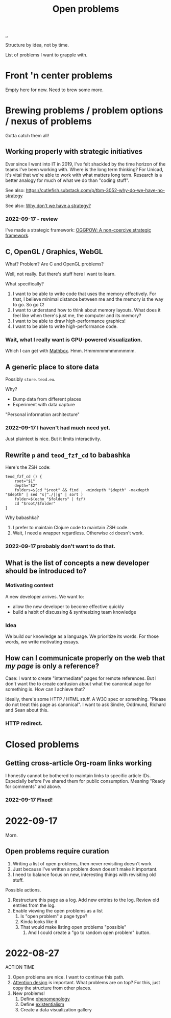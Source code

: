 :PROPERTIES:
:ID: 9dfae94f-677a-49a6-bee3-98a2bb470e48
:END:
#+title: Open problems

[[./..][..]]

Structure by idea, not by time.

List of problems I want to grapple with.

* Front 'n center problems
Empty here for new.
Need to brew some more.
* Brewing problems / problem options / nexus of problems
Gotta catch them all!
** Working properly with strategic initiatives
Ever since I went into IT in 2019, I've felt shackled by the time horizon of the teams I've been working with.
Where is the long term thinking?
For Unicad, it's vital that we're able to work with what matters long term.
Research is a better analogy for much of what we do than "coding stuff".

See also: https://cutlefish.substack.com/p/tbm-3052-why-do-we-have-no-strategy

See also: [[id:b94ada99-dfc3-4f3e-ba69-a4edf5fc1efd][Why don't we have a strategy?]]
*** 2022-09-17 - review
I've made a strategic framework: [[id:7e70b878-1ef2-4ab6-885b-727eb557213d][OGGPOW: A non-coercive strategic framework]].
** C, OpenGL / Graphics, WebGL
What?
Problem?
Are C and OpenGL problems?

Well, not really.
But there's stuff here I want to learn.

What  specifically?

1. I want to be able to write code that uses the memory effectively.
   For that, I believe minimal distance between me and the memory is the way to go.
   So go C!
2. I want to understand how to think about memory layouts.
   What does it feel like when there's just me, the computer and its memory?
3. I want to be able to draw high-performance graphics!
4. I want to be able to write high-performance code.
*** Wait, what I really want is GPU-powered visualization.
Which I can get with [[id:cab308ab-00db-4584-89a8-b7371b41275c][Mathbox]].
Hmm.
Hmmmmmmmmmmmm.
** A generic place to store data
Possibly =store.teod.eu=.

Why?

- Dump data from different places
- Experiment with data capture

"Personal information architecture"
*** 2022-09-17 I haven't had much need yet.
Just plaintext is nice. But it limits interactivity.
** Rewrite =p= and =teod_fzf_cd= to babashka
Here's the ZSH code:

#+begin_src
teod_fzf_cd () {
    root="$1"
    depth="$2"
    folders=$(cd "$root" && find . -mindepth "$depth" -maxdepth "$depth" | sed "s|^./||g" | sort )
    folder=$(echo "$folders" | fzf)
    cd "$root/$folder"
}
#+end_src

Why babashka?

1. I prefer to maintain Clojure code to maintain ZSH code.
2. Wait, I need a wrapper regardless.
   Otherwise =cd= doesn't work.
*** 2022-09-17 probably don't want to do that.
** What is the list of concepts a new developer should be introduced to?
*** Motivating context
A new developer arrives.
We want to:

- allow the new developer to become effective quickly
- build a habit of discussing & synthesizing team knowledge
*** Idea
We build our knowledge as a language.
We prioritize its words.
For those words, we write motivating essays.
** How can I communicate properly on the web that /my page/ is only a reference?
Case: I want to create "intermediate" pages for remote references.
But I don't want the to create confusion about what the canonical page for something is.
How can I achieve that?

Ideally, there's some HTTP / HTML stuff.
A W3C spec or something.
"Please do not treat this page as canonical".
I want to ask Sindre, Oddmund, Richard and Sean about this.
*** HTTP redirect.
* Closed problems
** Getting cross-article Org-roam links working
I honestly cannot be bothered to maintain links to specific article IDs.
Especially before I've shared them for public consumption.
Meaning "Ready for comments" and above.
*** 2022-09-17 FIxed!
* 2022-09-17
Morn.
** Open problems require curation
1. Writing a list of open problems, then never revisiting doesn't work
2. Just because I've written a problem down doesn't make it important.
3. I need to balance focus on new, interesting things with revisiting old stuff.

Possible actions.

1. Restructure this page as a log.
   Add new entries to the log.
   Review old entries from the log.
2. Enable viewing the open problems as a list
   1. Is "open problem" a page type?
   2. Kinda looks like it
   3. That would make listing open problems "possible"
      1. And I could create a "go to random open problem" button.
* 2022-08-27
ACTION TIME

1. Open problems are nice.
   I want to continue this path.
2. [[id:0cc48734-e933-44cb-a4e8-2678f125f6df][Attention design]] is important.
   What problems are on top?
   For this, just copy the structure from other places.
3. New problems!
   1. Define [[id:6ac830ef-cb3f-48ea-924a-5304384c4b8e][phenomenology]]
   2. Define [[id:0ca0f3d5-ecae-40fe-9e79-2f24e6780079][existentialism]]
   3. Create a data visualization gallery
